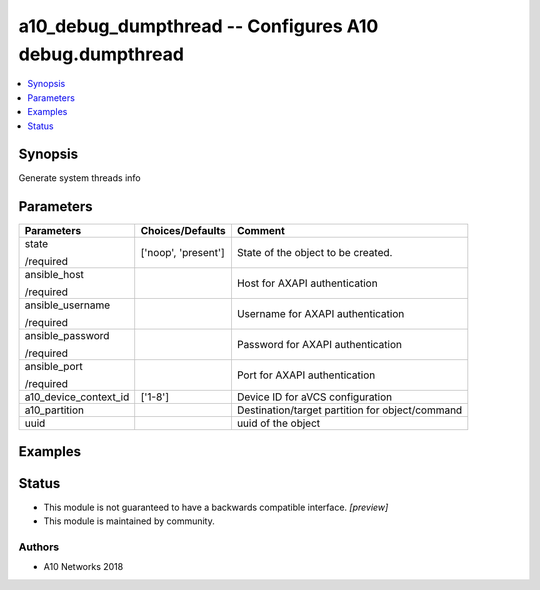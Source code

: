 .. _a10_debug_dumpthread_module:


a10_debug_dumpthread -- Configures A10 debug.dumpthread
=======================================================

.. contents::
   :local:
   :depth: 1


Synopsis
--------

Generate system threads info






Parameters
----------

+-----------------------+---------------------+-------------------------------------------------+
| Parameters            | Choices/Defaults    | Comment                                         |
|                       |                     |                                                 |
|                       |                     |                                                 |
+=======================+=====================+=================================================+
| state                 | ['noop', 'present'] | State of the object to be created.              |
|                       |                     |                                                 |
| /required             |                     |                                                 |
+-----------------------+---------------------+-------------------------------------------------+
| ansible_host          |                     | Host for AXAPI authentication                   |
|                       |                     |                                                 |
| /required             |                     |                                                 |
+-----------------------+---------------------+-------------------------------------------------+
| ansible_username      |                     | Username for AXAPI authentication               |
|                       |                     |                                                 |
| /required             |                     |                                                 |
+-----------------------+---------------------+-------------------------------------------------+
| ansible_password      |                     | Password for AXAPI authentication               |
|                       |                     |                                                 |
| /required             |                     |                                                 |
+-----------------------+---------------------+-------------------------------------------------+
| ansible_port          |                     | Port for AXAPI authentication                   |
|                       |                     |                                                 |
| /required             |                     |                                                 |
+-----------------------+---------------------+-------------------------------------------------+
| a10_device_context_id | ['1-8']             | Device ID for aVCS configuration                |
|                       |                     |                                                 |
|                       |                     |                                                 |
+-----------------------+---------------------+-------------------------------------------------+
| a10_partition         |                     | Destination/target partition for object/command |
|                       |                     |                                                 |
|                       |                     |                                                 |
+-----------------------+---------------------+-------------------------------------------------+
| uuid                  |                     | uuid of the object                              |
|                       |                     |                                                 |
|                       |                     |                                                 |
+-----------------------+---------------------+-------------------------------------------------+







Examples
--------

.. code-block:: yaml+jinja

    





Status
------




- This module is not guaranteed to have a backwards compatible interface. *[preview]*


- This module is maintained by community.



Authors
~~~~~~~

- A10 Networks 2018

